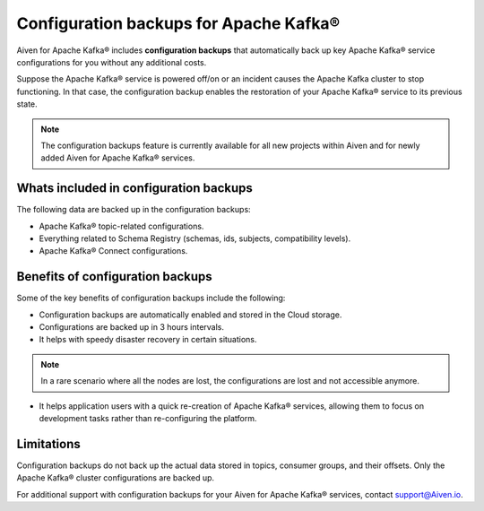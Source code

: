 Configuration backups for Apache Kafka®
=======================================

Aiven for Apache Kafka® includes **configuration backups** that automatically back up key Apache Kafka® service configurations for you without any additional costs. 

Suppose the Apache Kafka® service is powered off/on or an incident causes the Apache Kafka cluster to stop functioning. In that case, the configuration backup enables the restoration of your Apache Kafka® service to its previous state.

.. note:: 
    The configuration backups feature is currently available for all new projects within Aiven and for newly added Aiven for Apache Kafka® services.

Whats included in configuration backups
----------------------------------------

The following data are backed up in the configuration backups:

* Apache Kafka® topic-related configurations.
* Everything related to Schema Registry (schemas, ids, subjects, compatibility levels).
* Apache Kafka® Connect configurations.

Benefits of configuration backups
-------------------------------------
Some of the key benefits of configuration backups include the following: 

* Configuration backups are automatically enabled and stored in the Cloud storage.
* Configurations are backed up in 3 hours intervals.
* It helps with speedy disaster recovery in certain situations. 

.. note:: 
    In a rare scenario where all the nodes are lost, the configurations are lost and not accessible anymore.

* It helps application users with a quick re-creation of Apache Kafka® services, allowing them to focus on development tasks rather than re-configuring the platform.

Limitations
-----------
Configuration backups do not back up the actual data stored in topics, consumer groups, and their offsets. Only the Apache Kafka® cluster configurations are backed up. 

For additional support with configuration backups for your Aiven for Apache Kafka® services, contact support@Aiven.io. 